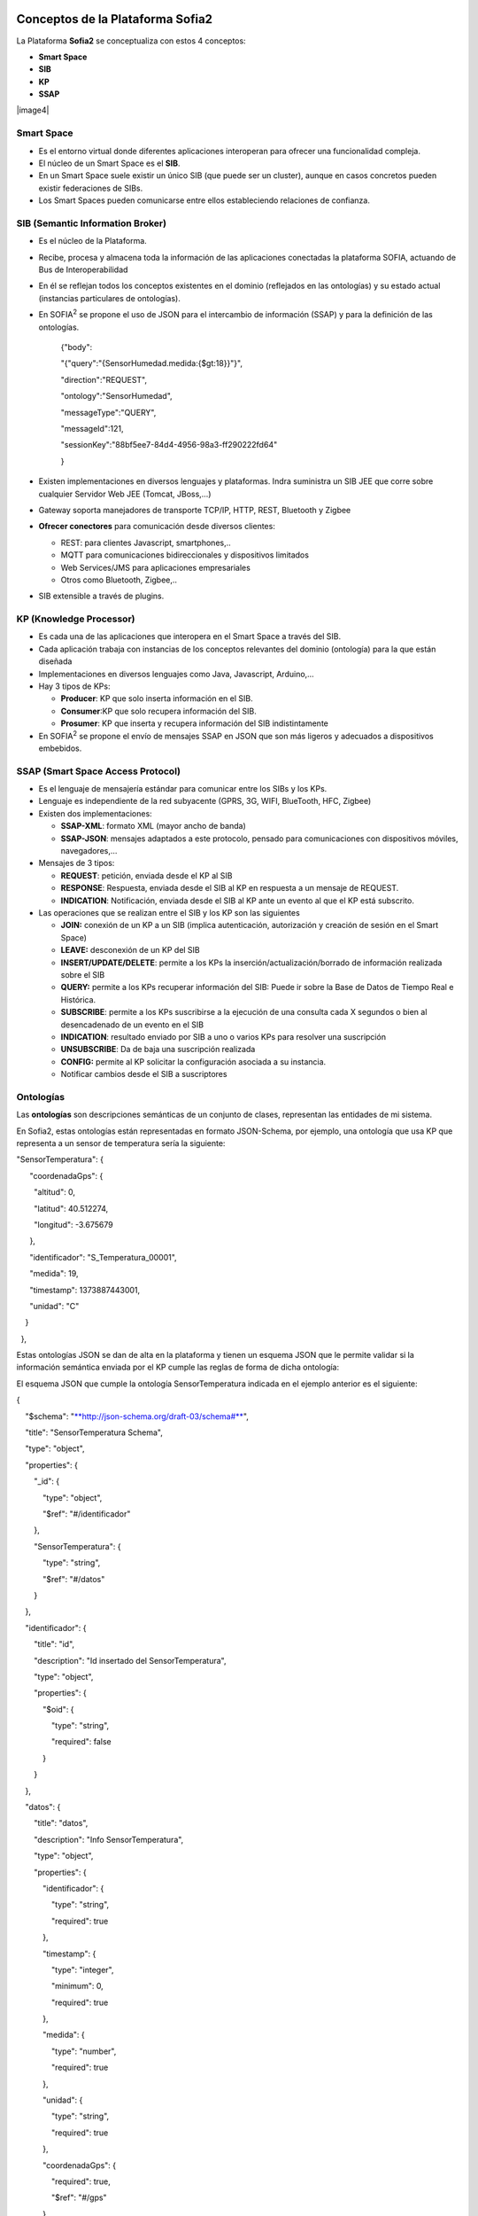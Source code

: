 .. figure::  ./images/logo_sofia2_grande.png
 :align:   center
 

Conceptos de la Plataforma Sofia2
=================================

La Plataforma **Sofia2** se conceptualiza con estos 4 conceptos:

-  **Smart Space**

-  **SIB**

-  **KP**

-  **SSAP**

|image4|

Smart Space
-----------

-  Es el entorno virtual donde diferentes aplicaciones interoperan para ofrecer una funcionalidad compleja.

-  El núcleo de un Smart Space es el **SIB**.

-  En un Smart Space suele existir un único SIB (que puede ser un cluster), aunque en casos concretos pueden existir federaciones de SIBs.

-  Los Smart Spaces pueden comunicarse entre ellos estableciendo relaciones de confianza.

SIB (Semantic Information Broker) 
----------------------------------

-  Es el núcleo de la Plataforma.

-  Recibe, procesa y almacena toda la información de las aplicaciones conectadas la plataforma SOFIA, actuando de Bus de Interoperabilidad

-  En él se reflejan todos los conceptos existentes en el dominio (reflejados en las ontologías) y su estado actual (instancias particulares de ontologías).

-  En SOFIA\ :sup:`2` se propone el uso de JSON para el intercambio de información (SSAP) y para la definición de las ontologías.

    {"body":

    "{"query":"{SensorHumedad.medida:{$gt:18}}"}",

    "direction":"REQUEST",

    "ontology":"SensorHumedad",

    "messageType":"QUERY",

    "messageId":121,

    "sessionKey":"88bf5ee7-84d4-4956-98a3-ff290222fd64"

    }

-  Existen implementaciones en diversos lenguajes y plataformas. Indra suministra un SIB JEE que corre sobre cualquier Servidor Web JEE (Tomcat, JBoss,…)

-  Gateway soporta manejadores de transporte TCP/IP, HTTP, REST, Bluetooth y Zigbee

-  **Ofrecer conectores** para comunicación desde diversos clientes:

   -  REST: para clientes Javascript, smartphones,..

   -  MQTT para comunicaciones bidireccionales y dispositivos limitados

   -  Web Services/JMS para aplicaciones empresariales

   -  Otros como Bluetooth, Zigbee,..

-  SIB extensible a través de plugins.

KP (Knowledge Processor)
------------------------

-  Es cada una de las aplicaciones que interopera en el Smart Space a través del SIB.

-  Cada aplicación trabaja con instancias de los conceptos relevantes del dominio (ontología) para la que están diseñada

-  Implementaciones en diversos lenguajes como Java, Javascript, Arduino,…

-  Hay 3 tipos de KPs:

   -  **Producer**: KP que solo inserta información en el SIB.

   -  **Consumer**:KP que solo recupera información del SIB.

   -  **Prosumer**: KP que inserta y recupera información del SIB indistintamente

-  En SOFIA\ :sup:`2` se propone el envío de mensajes SSAP en JSON que son más ligeros y adecuados a dispositivos embebidos.

SSAP (Smart Space Access Protocol)
----------------------------------

-  Es el lenguaje de mensajería estándar para comunicar entre los SIBs y los KPs.

-  Lenguaje es independiente de la red subyacente (GPRS, 3G, WIFI, BlueTooth, HFC, Zigbee)

-  Existen dos implementaciones:

   -  **SSAP-XML**: formato XML (mayor ancho de banda)

   -  **SSAP-JSON**: mensajes adaptados a este protocolo, pensado para comunicaciones con dispositivos móviles, navegadores,…

-  Mensajes de 3 tipos:

   -  **REQUEST**: petición, enviada desde el KP al SIB

   -  **RESPONSE**: Respuesta, enviada desde el SIB al KP en respuesta a un mensaje de REQUEST.

   -  **INDICATION**: Notificación, enviada desde el SIB al KP ante un evento al que el KP está subscrito.

-  Las operaciones que se realizan entre el SIB y los KP son las siguientes

   -  **JOIN:** conexión de un KP a un SIB (implica autenticación, autorización y creación de sesión en el Smart Space)

   -  **LEAVE:** desconexión de un KP del SIB

   -  **INSERT/UPDATE/DELETE**: permite a los KPs la inserción/actualización/borrado de información realizada sobre el SIB

   -  **QUERY:** permite a los KPs recuperar información del SIB: Puede ir sobre la Base de Datos de Tiempo Real e Histórica.

   -  **SUBSCRIBE**: permite a los KPs suscribirse a la ejecución de una consulta cada X segundos o bien al desencadenado de un evento en el SIB

   -  **INDICATION**: resultado enviado por SIB a uno o varios KPs para resolver una suscripción

   -  **UNSUBSCRIBE**: Da de baja una suscripción realizada

   -  **CONFIG:** permite al KP solicitar la configuración asociada a su instancia.

   -  Notificar cambios desde el SIB a suscriptores

Ontologías
----------

Las **ontologías** son descripciones semánticas de un conjunto de clases, representan las entidades de mi sistema.

En Sofia2, estas ontologías están representadas en formato JSON-Schema, por ejemplo, una ontología que usa KP que representa a un sensor de temperatura sería la siguiente:

"SensorTemperatura": {|image5|

      "coordenadaGps": {|image6|

        "altitud": 0,

        "latitud": 40.512274,

        "longitud": -3.675679

      },

      "identificador": "S\_Temperatura\_00001",

      "medida": 19,

      "timestamp": 1373887443001,

      "unidad": "C"

    }

  },

Estas ontologías JSON se dan de alta en la plataforma y tienen un esquema JSON que le permite validar si la información semántica enviada por el KP cumple las reglas de forma de dicha ontología:

El esquema JSON que cumple la ontología SensorTemperatura indicada en el ejemplo anterior es el siguiente:

{

    "$schema": "`**http://json-schema.org/draft-03/schema#** <http://json-schema.org/draft-03/schema>`__",

    "title": "SensorTemperatura Schema",

    "type": "object",

    "properties": {

        "\_id": {

            "type": "object",

            "$ref": "#/identificador"

        },

        "SensorTemperatura": {

            "type": "string",

            "$ref": "#/datos"

        }

    },

    "identificador": {

        "title": "id",

        "description": "Id insertado del SensorTemperatura",

        "type": "object",

        "properties": {

            "$oid": {

                "type": "string",

                "required": false

            }

        }

    }, 

    "datos": {

        "title": "datos",

        "description": "Info SensorTemperatura",

        "type": "object",

        "properties": {

            "identificador": {

                "type": "string",

                "required": true

            },

            "timestamp": {

                "type": "integer",

                "minimum": 0,

                "required": true

            },

            "medida": {

                "type": "number",

                "required": true

            },

            "unidad": {

                "type": "string",

                "required": true

            },

            "coordenadaGps": {

                "required": true,

                "$ref": "#/gps"

            }

        }

    },         

        "gps": {

            "title": "gps",

            "description": "Gps SensorTemperatura",

            "type": "object",

            "properties": {

                "altitud": {

                    "type": "number",

                    "required": false

                },

                "latitud": {

                    "type": "number",

                    "required": true

                },

                "longitud": {

                    "type": "number",

                    "required": true

                }

            }

        },

        "additionalItems": false

    }

Cuando una ontología es guardada en la BDTR, la plataforma le añade meta información relativa al contexto de uso de dicha ontología, esta información la vemos marcada en amarillo en el siguiente ejemplo

{|image7|

    "\_id": {|image8|

      "$oid": "51e3dbd465701fd8e0f69828"

    },

    "contextData": {|image9|

      "session\_key": "08bf50c8-6ea6-41dc-99ac-5d12a6f517a3",

      "user\_id": 1,

      "kp\_id": 9,

      "kp\_identificador": "gatewaysensores",

      "timestamp": "1373887444356"

    },

    "SensorTemperatura": {|image10|

      "coordenadaGps": {|image11|

        "altitud": 0,

        "latitud": 40.512274,

        "longitud": -3.675679

      },

      "identificador": "S\_Temperatura\_00001",

      "medida": 19,

      "timestamp": 1373887443001,

      "unidad": "C"

    }

  }

Como vemos en el contextData aparece la clave de sesión que ha establecido el KP con SIB, el identificador del usuario que usa el KP, el identificador del KP, el identificador de la instancia del KP conectada y una marca de tiempo en la que se insertó la información.

.. |image0| image:: ./media/basico/image2.png
   :width: 2.15417in
   :height: 0.98472in
.. |image1| image:: ./media/basico/image3.png
   :width: 1.40764in
   :height: 0.45556in
.. |image2| image:: ./media/basico/image6.png
   :width: 3.78472in
   :height: 1.13819in
.. |image3| image:: ./media/basico/image2.png
   :width: 2.09236in
   :height: 0.96944in
.. |image4| figure:: ./manuals/basico/media/image7.png
   :width: 5.81528in
   :height: 1.95417in
   :align:   center
.. |image5| image:: ./manuals/basico/media/image8.png
   :width: 0.29236in
   :height: 0.10764in
.. |image6| image:: ./manuals/basico/media/image8.png
   :width: 0.29236in
   :height: 0.10764in
.. |image7| image:: ./manuals/basico/media/image8.png
   :width: 0.29236in
   :height: 0.10764in
.. |image8| image:: ./manuals/basico/media/image8.png
   :width: 0.29236in
   :height: 0.10764in
.. |image9| image:: ./manuals/basico/media/image8.png
   :width: 0.29236in
   :height: 0.10764in
.. |image10| image:: ./manuals/basico/media/image8.png
   :width: 0.29236in
   :height: 0.10764in
.. |image11| image:: ./manuals/basico/media/image8.png
   :width: 0.29236in
   :height: 0.10764in

